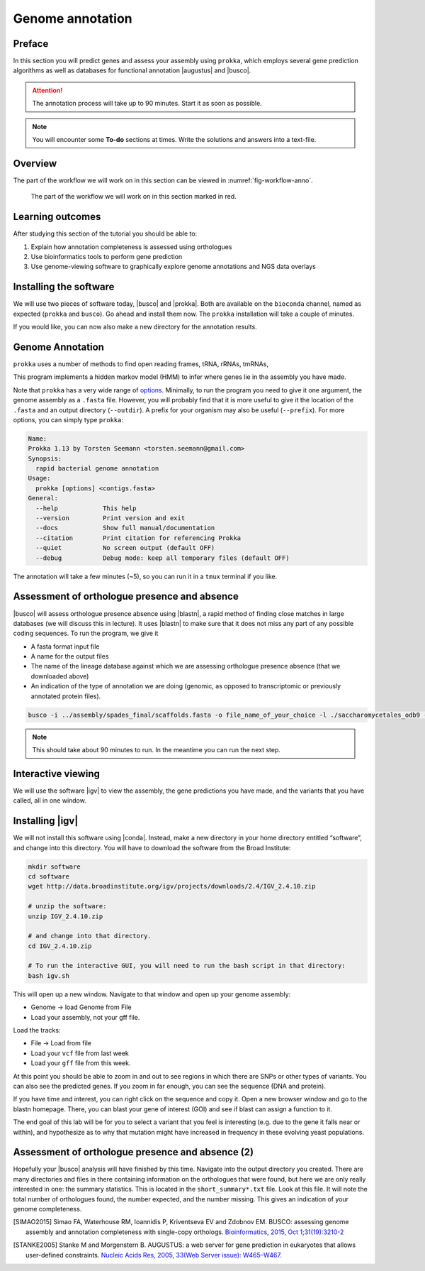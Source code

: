 .. _ngs-annotation:

Genome annotation
=================

Preface
-------

In this section you will predict genes and assess your assembly using ``prokka``, which employs several gene prediction algorithms as well as databases for functional annotation |augustus| and |busco|.

.. Attention::

   The annotation process will take up to 90 minutes. Start it as soon as possible.


.. NOTE::

   You will encounter some **To-do** sections at times. Write the solutions and answers into a text-file.   


Overview
--------

The part of the workflow we will work on in this section can be viewed in :numref:`fig-workflow-anno`.

.. _fig-workflow-anno:
.. figure:: images/workflow.png

   The part of the workflow we will work on in this section marked in red.


Learning outcomes
-----------------

After studying this section of the tutorial you should be able to:

#. Explain how annotation completeness is assessed using orthologues
#. Use bioinformatics tools to perform gene prediction
#. Use genome-viewing software to graphically explore genome annotations and NGS data overlays 


Installing the software
-----------------------

We will use two pieces of software today, |busco| and |prokka|. Both are available on the ``bioconda`` channel, named as expected (``prokka`` and ``busco``). Go ahead and install them now. The ``prokka`` installation will take a couple of minutes.

If you would like, you can now also make a new directory for the annotation results.


Genome Annotation
---------------------------------------------

``prokka`` uses a number of methods to find open reading frames, tRNA, rRNAs, tmRNAs,

This program implements a hidden markov model (HMM) to infer where genes lie in the assembly you have 
made.

Note that ``prokka`` has a very wide range of `options <https://github.com/tseemann/prokka#crazy-person>`_. Minimally, to run the program you need to give it one argument, the genome assembly as a ``.fasta`` file. However, you will probably find that it is more useful to give it the location of the ``.fasta`` and an output directory (``--outdir``). A prefix for your organism may also be useful (``--prefix``). For more options, you can simply type ``prokka``:

.. code:: bash
  
      Name:
      Prokka 1.13 by Torsten Seemann <torsten.seemann@gmail.com>
      Synopsis:
        rapid bacterial genome annotation
      Usage:
        prokka [options] <contigs.fasta>
      General:
        --help            This help
        --version         Print version and exit
        --docs            Show full manual/documentation
        --citation        Print citation for referencing Prokka
        --quiet           No screen output (default OFF)
        --debug           Debug mode: keep all temporary files (default OFF)


The annotation will take a few minutes (~5), so you can run it in a ``tmux`` terminal if you like.

Assessment of orthologue presence and absence
---------------------------------------------

|busco| will assess orthologue presence absence using |blastn|, a rapid method of finding close matches in large databases (we will discuss this in lecture).
It uses |blastn| to make sure that it does not miss any part of any possible coding sequences. To run the program, we give it

- A fasta format input file
- A name for the output files
- The name of the lineage database against which we are assessing orthologue presence absence (that we downloaded above)
- An indication of the type of annotation we are doing (genomic, as opposed to transcriptomic or previously annotated protein files).

.. code:: bash
  
          busco -i ../assembly/spades_final/scaffolds.fasta -o file_name_of_your_choice -l ./saccharomycetales_odb9 -m geno

          
.. NOTE::

   This should take about 90 minutes to run. In the meantime you can run the next step.

          

Interactive viewing
-------------------

We will use the software |igv| to view the assembly, the gene predictions you have made, and the variants that you have called, all in one window. 

Installing |igv|
----------------

We will not install this software using |conda|.
Instead, make a new directory in your home directory entitled “software”, and change into this directory.
You will have to download the software from the Broad Institute:

.. code:: bash

          mkdir software
          cd software
          wget http://data.broadinstitute.org/igv/projects/downloads/2.4/IGV_2.4.10.zip

          # unzip the software:
          unzip IGV_2.4.10.zip

          # and change into that directory.
          cd IGV_2.4.10.zip
          
          # To run the interactive GUI, you will need to run the bash script in that directory:
          bash igv.sh



This will open up a new window.
Navigate to that window and open up your genome assembly:

- Genome -> load Genome from File
- Load your assembly, not your gff file.

Load the tracks:

- File -> Load from file
- Load your ``vcf`` file from last week
- Load your ``gff`` file from this week.

  
At this point you should be able to zoom in and out to see regions in which there are SNPs or other types of variants.
You can also see the predicted genes.
If you zoom in far enough, you can see the sequence (DNA and protein).

If you have time and interest, you can right click on the sequence and copy it.
Open a new browser window and go to the blastn homepage.
There, you can blast your gene of interest (GOI) and see if blast can assign a function to it.

The end goal of this lab will be for you to select a variant that you feel is interesting (e.g. due to the gene it falls near or within), and hypothesize as to why that mutation might have increased in frequency in these evolving yeast populations.


Assessment of orthologue presence and absence (2)
-------------------------------------------------

Hopefully your |busco| analysis will have finished by this time.
Navigate into the output directory you created.
There are many directories and files in there containing information on the orthologues that were found, but here we are only really interested in one: the summary statistics.
This is located in the ``short_summary*.txt`` file.
Look at this file.
It will note the total number of orthologues found, the number expected, and the number missing.
This gives an indication of your genome completeness.

.. TODO::

   Is it necessarily true that your assembly is incomplete if it is missing some orthologues? Why or why not?



.. only:: html

   .. rubric:: References

.. [SIMAO2015] Simao FA, Waterhouse RM, Ioannidis P, Kriventseva EV and Zdobnov EM. BUSCO: assessing genome assembly and annotation completeness with single-copy orthologs. `Bioinformatics, 2015, Oct 1;31(19):3210-2 <http://doi.org/10.1093/bioinformatics/btv351>`__

.. [STANKE2005] Stanke M and Morgenstern B. AUGUSTUS: a web server for gene prediction in eukaryotes that allows user-defined constraints. `Nucleic Acids Res, 2005, 33(Web Server issue): W465–W467. <https://dx.doi.org/10.1093/nar/gki458>`__
